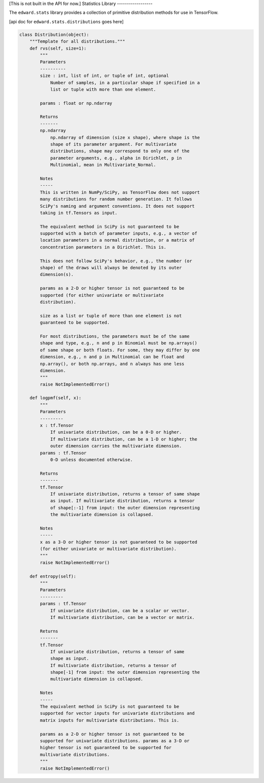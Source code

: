 [This is not built in the API for now.]
Statistics Library
------------------

The ``edward.stats`` library provides a collection of primitive
distribution methods for use in TensorFlow.

[api doc for ``edward.stats.distributions`` goes here]

.. code:: python

  class Distribution(object):
      """Template for all distributions."""
      def rvs(self, size=1):
          """
          Parameters
          ----------
          size : int, list of int, or tuple of int, optional
              Number of samples, in a particular shape if specified in a
              list or tuple with more than one element.

          params : float or np.ndarray

          Returns
          -------
          np.ndarray
              np.ndarray of dimension (size x shape), where shape is the
              shape of its parameter argument. For multivariate
              distributions, shape may correspond to only one of the
              parameter arguments, e.g., alpha in Dirichlet, p in
              Multinomial, mean in Multivariate_Normal.

          Notes
          -----
          This is written in NumPy/SciPy, as TensorFlow does not support
          many distributions for random number generation. It follows
          SciPy's naming and argument conventions. It does not support
          taking in tf.Tensors as input.

          The equivalent method in SciPy is not guaranteed to be
          supported with a batch of parameter inputs, e.g., a vector of
          location parameters in a normal distribution, or a matrix of
          concentration parameters in a Dirichlet. This is.

          This does not follow SciPy's behavior, e.g., the number (or
          shape) of the draws will always be denoted by its outer
          dimension(s).

          params as a 2-D or higher tensor is not guaranteed to be
          supported (for either univariate or multivariate
          distribution).

          size as a list or tuple of more than one element is not
          guaranteed to be supported.

          For most distributions, the parameters must be of the same
          shape and type, e.g., n and p in Binomial must be np.arrays()
          of same shape or both floats. For some, they may differ by one
          dimension, e.g., n and p in Multinomial can be float and
          np.array(), or both np.arrays, and n always has one less
          dimension.
          """
          raise NotImplementedError()

      def logpmf(self, x):
          """
          Parameters
          ---------
          x : tf.Tensor
              If univariate distribution, can be a 0-D or higher.
              If multivariate distribution, can be a 1-D or higher; the
              outer dimension carries the multivariate dimension.
          params : tf.Tensor
              0-D unless documented otherwise.

          Returns
          -------
          tf.Tensor
              If univariate distribution, returns a tensor of same shape
              as input. If multivariate distribution, returns a tensor
              of shape[:-1] from input: the outer dimension representing
              the multivariate dimension is collapsed.

          Notes
          -----
          x as a 3-D or higher tensor is not guaranteed to be supported
          (for either univariate or multivariate distribution).
          """
          raise NotImplementedError()

      def entropy(self):
          """
          Parameters
          ---------
          params : tf.Tensor
              If univariate distribution, can be a scalar or vector.
              If multivariate distribution, can be a vector or matrix.

          Returns
          -------
          tf.Tensor
              If univariate distribution, returns a tensor of same
              shape as input.
              If multivariate distribution, returns a tensor of
              shape[-1] from input: the outer dimension representing the
              multivariate dimension is collapsed.

          Notes
          -----
          The equivalent method in SciPy is not guaranteed to be
          supported for vector inputs for univariate distributions and
          matrix inputs for multivariate distributions. This is.

          params as a 2-D or higher tensor is not guaranteed to be
          supported for univariate distributions. params as a 3-D or
          higher tensor is not guaranteed to be supported for
          multivariate distributions.
          """
          raise NotImplementedError()
